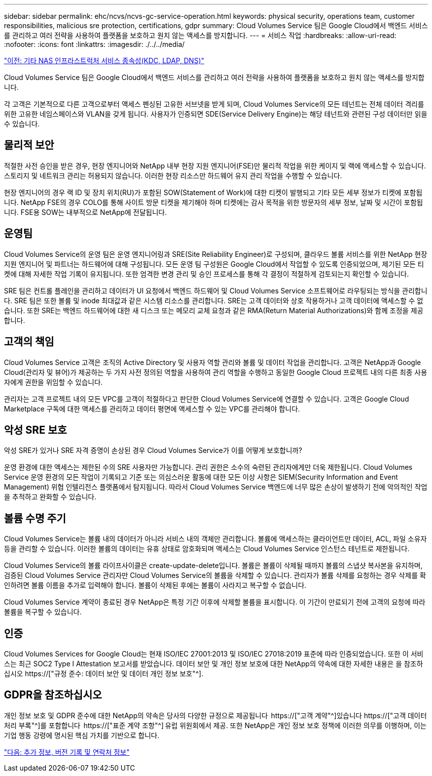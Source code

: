 ---
sidebar: sidebar 
permalink: ehc/ncvs/ncvs-gc-service-operation.html 
keywords: physical security, operations team, customer responsibilities, malicious sre protection, certifications, gdpr 
summary: Cloud Volumes Service 팀은 Google Cloud에서 백엔드 서비스를 관리하고 여러 전략을 사용하여 플랫폼을 보호하고 원치 않는 액세스를 방지합니다. 
---
= 서비스 작업
:hardbreaks:
:allow-uri-read: 
:nofooter: 
:icons: font
:linkattrs: 
:imagesdir: ./../../media/


link:ncvs-gc-other-nas-infrastructure-service-dependencies.html["이전: 기타 NAS 인프라스트럭처 서비스 종속성(KDC, LDAP, DNS)"]

[role="lead"]
Cloud Volumes Service 팀은 Google Cloud에서 백엔드 서비스를 관리하고 여러 전략을 사용하여 플랫폼을 보호하고 원치 않는 액세스를 방지합니다.

각 고객은 기본적으로 다른 고객으로부터 액세스 펜싱된 고유한 서브넷을 받게 되며, Cloud Volumes Service의 모든 테넌트는 전체 데이터 격리를 위한 고유한 네임스페이스와 VLAN을 갖게 됩니다. 사용자가 인증되면 SDE(Service Delivery Engine)는 해당 테넌트와 관련된 구성 데이터만 읽을 수 있습니다.



== 물리적 보안

적절한 사전 승인을 받은 경우, 현장 엔지니어와 NetApp 내부 현장 지원 엔지니어(FSE)만 물리적 작업을 위한 케이지 및 랙에 액세스할 수 있습니다. 스토리지 및 네트워크 관리는 허용되지 않습니다. 이러한 현장 리소스만 하드웨어 유지 관리 작업을 수행할 수 있습니다.

현장 엔지니어의 경우 랙 ID 및 장치 위치(RU)가 포함된 SOW(Statement of Work)에 대한 티켓이 발행되고 기타 모든 세부 정보가 티켓에 포함됩니다. NetApp FSE의 경우 COLO를 통해 사이트 방문 티켓을 제기해야 하며 티켓에는 감사 목적을 위한 방문자의 세부 정보, 날짜 및 시간이 포함됩니다. FSE용 SOW는 내부적으로 NetApp에 전달됩니다.



== 운영팀

Cloud Volumes Service의 운영 팀은 운영 엔지니어링과 SRE(Site Reliability Engineer)로 구성되며, 클라우드 볼륨 서비스를 위한 NetApp 현장 지원 엔지니어 및 파트너는 하드웨어에 대해 구성됩니다. 모든 운영 팀 구성원은 Google Cloud에서 작업할 수 있도록 인증되었으며, 제기된 모든 티켓에 대해 자세한 작업 기록이 유지됩니다. 또한 엄격한 변경 관리 및 승인 프로세스를 통해 각 결정이 적절하게 검토되는지 확인할 수 있습니다.

SRE 팀은 컨트롤 플레인을 관리하고 데이터가 UI 요청에서 백엔드 하드웨어 및 Cloud Volumes Service 소프트웨어로 라우팅되는 방식을 관리합니다. SRE 팀은 또한 볼륨 및 inode 최대값과 같은 시스템 리소스를 관리합니다. SRE는 고객 데이터와 상호 작용하거나 고객 데이터에 액세스할 수 없습니다. 또한 SRE는 백엔드 하드웨어에 대한 새 디스크 또는 메모리 교체 요청과 같은 RMA(Return Material Authorizations)와 함께 조정을 제공합니다.



== 고객의 책임

Cloud Volumes Service 고객은 조직의 Active Directory 및 사용자 역할 관리와 볼륨 및 데이터 작업을 관리합니다. 고객은 NetApp과 Google Cloud(관리자 및 뷰어)가 제공하는 두 가지 사전 정의된 역할을 사용하여 관리 역할을 수행하고 동일한 Google Cloud 프로젝트 내의 다른 최종 사용자에게 권한을 위임할 수 있습니다.

관리자는 고객 프로젝트 내의 모든 VPC를 고객이 적절하다고 판단한 Cloud Volumes Service에 연결할 수 있습니다. 고객은 Google Cloud Marketplace 구독에 대한 액세스를 관리하고 데이터 평면에 액세스할 수 있는 VPC를 관리해야 합니다.



== 악성 SRE 보호

악성 SRE가 있거나 SRE 자격 증명이 손상된 경우 Cloud Volumes Service가 이를 어떻게 보호합니까?

운영 환경에 대한 액세스는 제한된 수의 SRE 사용자만 가능합니다. 관리 권한은 소수의 숙련된 관리자에게만 더욱 제한됩니다. Cloud Volumes Service 운영 환경의 모든 작업이 기록되고 기준 또는 의심스러운 활동에 대한 모든 이상 사항은 SIEM(Security Information and Event Management) 위협 인텔리전스 플랫폼에서 탐지됩니다. 따라서 Cloud Volumes Service 백엔드에 너무 많은 손상이 발생하기 전에 악의적인 작업을 추적하고 완화할 수 있습니다.



== 볼륨 수명 주기

Cloud Volumes Service는 볼륨 내의 데이터가 아니라 서비스 내의 객체만 관리합니다. 볼륨에 액세스하는 클라이언트만 데이터, ACL, 파일 소유자 등을 관리할 수 있습니다. 이러한 볼륨의 데이터는 유휴 상태로 암호화되며 액세스는 Cloud Volumes Service 인스턴스 테넌트로 제한됩니다.

Cloud Volumes Service의 볼륨 라이프사이클은 create-update-delete입니다. 볼륨은 볼륨이 삭제될 때까지 볼륨의 스냅샷 복사본을 유지하며, 검증된 Cloud Volumes Service 관리자만 Cloud Volumes Service의 볼륨을 삭제할 수 있습니다. 관리자가 볼륨 삭제를 요청하는 경우 삭제를 확인하려면 볼륨 이름을 추가로 입력해야 합니다. 볼륨이 삭제된 후에는 볼륨이 사라지고 복구할 수 없습니다.

Cloud Volumes Service 계약이 종료된 경우 NetApp은 특정 기간 이후에 삭제할 볼륨을 표시합니다. 이 기간이 만료되기 전에 고객의 요청에 따라 볼륨을 복구할 수 있습니다.



== 인증

Cloud Volumes Services for Google Cloud는 현재 ISO/IEC 27001:2013 및 ISO/IEC 27018:2019 표준에 따라 인증되었습니다. 또한 이 서비스는 최근 SOC2 Type I Attestation 보고서를 받았습니다. 데이터 보안 및 개인 정보 보호에 대한 NetApp의 약속에 대한 자세한 내용은 을 참조하십시오 https://["규정 준수: 데이터 보안 및 데이터 개인 정보 보호"^].



== GDPR을 참조하십시오

개인 정보 보호 및 GDPR 준수에 대한 NetApp의 약속은 당사의 다양한 규정으로 제공됩니다  https://["고객 계약"^]있습니다 https://["고객 데이터 처리 부록"^]를 포함합니다  https://["표준 계약 조항"^] 유럽 위원회에서 제공. 또한 NetApp은 개인 정보 보호 정책에 이러한 의무를 이행하며, 이는 기업 행동 강령에 명시된 핵심 가치를 기반으로 합니다.

link:ncvs-gc-additional-information.html["다음: 추가 정보, 버전 기록 및 연락처 정보"]
